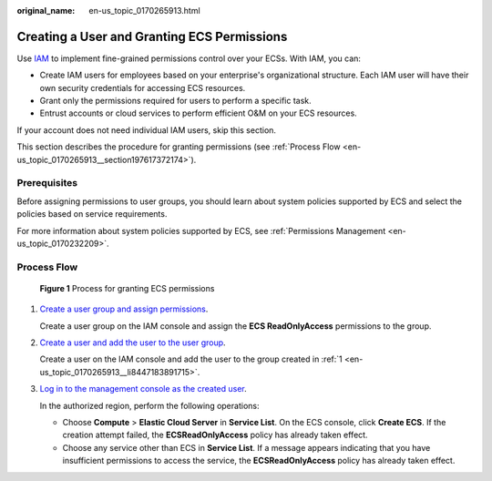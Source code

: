 :original_name: en-us_topic_0170265913.html

.. _en-us_topic_0170265913:

Creating a User and Granting ECS Permissions
============================================

Use `IAM <https://docs.otc.t-systems.com/usermanual/iam/iam_01_0026.html>`__ to implement fine-grained permissions control over your ECSs. With IAM, you can:

-  Create IAM users for employees based on your enterprise's organizational structure. Each IAM user will have their own security credentials for accessing ECS resources.
-  Grant only the permissions required for users to perform a specific task.
-  Entrust accounts or cloud services to perform efficient O&M on your ECS resources.

If your account does not need individual IAM users, skip this section.

This section describes the procedure for granting permissions (see :ref:`Process Flow <en-us_topic_0170265913__section197617372174>`).

Prerequisites
-------------

Before assigning permissions to user groups, you should learn about system policies supported by ECS and select the policies based on service requirements.

For more information about system policies supported by ECS, see :ref:`Permissions Management <en-us_topic_0170232209>`.

.. _en-us_topic_0170265913__section197617372174:

Process Flow
------------


.. figure:: /_static/images/en-us_image_0170266394.jpg
   :alt: **Figure 1** Process for granting ECS permissions

   **Figure 1** Process for granting ECS permissions

#. .. _en-us_topic_0170265913__li8447183891715:

   `Create a user group and assign permissions <https://docs.otc.t-systems.com/usermanual/iam/iam_01_0030.html>`__.

   Create a user group on the IAM console and assign the **ECS ReadOnlyAccess** permissions to the group.

#. `Create a user and add the user to the user group <https://docs.otc.t-systems.com/usermanual/iam/iam_01_0031.html>`__.

   Create a user on the IAM console and add the user to the group created in :ref:`1 <en-us_topic_0170265913__li8447183891715>`.

#. `Log in to the management console as the created user <https://docs.otc.t-systems.com/usermanual/iam/iam_01_0032.html>`__.

   In the authorized region, perform the following operations:

   -  Choose **Compute** > **Elastic Cloud Server** in **Service List**. On the ECS console, click **Create ECS**. If the creation attempt failed, the **ECSReadOnlyAccess** policy has already taken effect.
   -  Choose any service other than ECS in **Service List**. If a message appears indicating that you have insufficient permissions to access the service, the **ECSReadOnlyAccess** policy has already taken effect.
